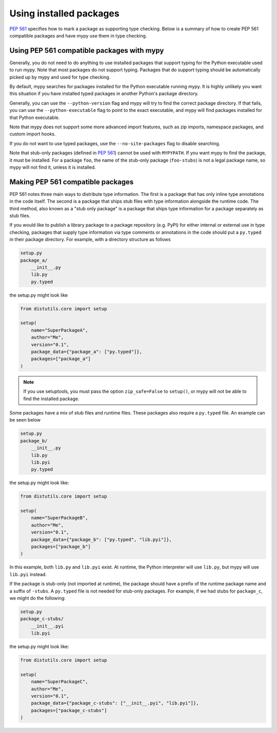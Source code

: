 .. _installed-packages:

Using installed packages
========================

`PEP 561 <https://www.python.org/dev/peps/pep-0561/>`_ specifies how to mark
a package as supporting type checking. Below is a summary of how to create
PEP 561 compatible packages and have mypy use them in type checking.

Using PEP 561 compatible packages with mypy
*******************************************

Generally, you do not need to do anything to use installed packages that
support typing for the Python executable used to run mypy. Note that most
packages do not support typing. Packages that do support typing should be
automatically picked up by mypy and used for type checking.

By default, mypy searches for packages installed for the Python executable
running mypy. It is highly unlikely you want this situation if you have
installed typed packages in another Python's package directory.

Generally, you can use the ``--python-version`` flag and mypy will try to find
the correct package directory. If that fails, you can use the
``--python-executable`` flag to point to the exact executable, and mypy will
find packages installed for that Python executable.

Note that mypy does not support some more advanced import features, such as zip
imports, namespace packages, and custom import hooks.

If you do not want to use typed packages, use the ``--no-site-packages`` flag
to disable searching.

Note that stub-only packages (defined in
`PEP 561 <https://www.python.org/dev/peps/pep-0561/#stub-only-packages>`_)
cannot be used with ``MYPYPATH``. If you want mypy to find the package, it must
be installed. For a package ``foo``, the name of the stub-only package
(``foo-stubs``) is not a legal package name, so mypy will not find it, unless
it is installed.

Making PEP 561 compatible packages
**********************************

PEP 561 notes three main ways to distribute type information. The first is a
package that has only inline type annotations in the code itself. The second is
a package that ships stub files with type information alongside the runtime
code. The third method, also known as a "stub only package" is a package that
ships type information for a package separately as stub files.

If you would like to publish a library package to a package repository (e.g.
PyPI) for either internal or external use in type checking, packages that
supply type information via type comments or annotations in the code should put
a ``py.typed`` in their package directory. For example, with a directory
structure as follows

.. code-block:: text

    setup.py
    package_a/
        __init__.py
        lib.py
        py.typed

the setup.py might look like

.. code-block:: python

    from distutils.core import setup

    setup(
        name="SuperPackageA",
        author="Me",
        version="0.1",
        package_data={"package_a": ["py.typed"]},
        packages=["package_a"]
    )

.. note::

   If you use setuptools, you must pass the option ``zip_safe=False`` to
   ``setup()``, or mypy will not be able to find the installed package.

Some packages have a mix of stub files and runtime files. These packages also
require a ``py.typed`` file. An example can be seen below

.. code-block:: text

    setup.py
    package_b/
        __init__.py
        lib.py
        lib.pyi
        py.typed

the setup.py might look like:

.. code-block:: python

    from distutils.core import setup

    setup(
        name="SuperPackageB",
        author="Me",
        version="0.1",
        package_data={"package_b": ["py.typed", "lib.pyi"]},
        packages=["package_b"]
    )

In this example, both ``lib.py`` and ``lib.pyi`` exist. At runtime, the Python
interpreter will use ``lib.py``, but mypy will use ``lib.pyi`` instead.

If the package is stub-only (not imported at runtime), the package should have
a prefix of the runtime package name and a suffix of ``-stubs``.
A ``py.typed`` file is not needed for stub-only packages. For example, if we
had stubs for ``package_c``, we might do the following:

.. code-block:: text

    setup.py
    package_c-stubs/
        __init__.pyi
        lib.pyi

the setup.py might look like:

.. code-block:: python

    from distutils.core import setup

    setup(
        name="SuperPackageC",
        author="Me",
        version="0.1",
        package_data={"package_c-stubs": ["__init__.pyi", "lib.pyi"]},
        packages=["package_c-stubs"]
    )
